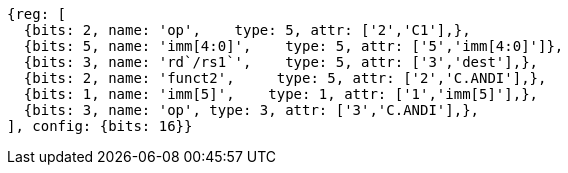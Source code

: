 //c-andi.adoc

[wavedrom, ,]
....
{reg: [
  {bits: 2, name: 'op',    type: 5, attr: ['2','C1'],},
  {bits: 5, name: 'imm[4:0]',    type: 5, attr: ['5','imm[4:0]']},
  {bits: 3, name: 'rd`/rs1`',    type: 5, attr: ['3','dest'],},
  {bits: 2, name: 'funct2',     type: 5, attr: ['2','C.ANDI'],},
  {bits: 1, name: 'imm[5]',    type: 1, attr: ['1','imm[5]'],},
  {bits: 3, name: 'op', type: 3, attr: ['3','C.ANDI'],},
], config: {bits: 16}}
....
